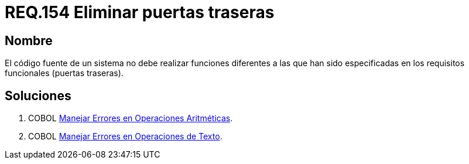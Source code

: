 :slug: rules/154/
:category: rules
:description: En el presente documento se detallan los requerimientos de seguridad relacionados al código fuente que compone a las aplicaciones de la compañía. En este requerimiento se establece la importancia de eliminar puertas traseras al revisar los requisitos funcionales establecidas en el código fuente.
:keywords: Requerimiento, Seguridad, Código Fuente, Requisitos Funcionales, Diferentes, Puertas Traseras.
:rules: yes

= REQ.154 Eliminar puertas traseras

== Nombre 

El código fuente de un sistema no debe realizar funciones 
diferentes a las que han sido especificadas 
en los requisitos funcionales (puertas traseras).

== Soluciones

. +COBOL+ link:../../defends/cobol/error-operacion-aritmetica/[Manejar Errores en Operaciones Aritméticas].
. +COBOL+ link:../../defends/cobol/error-operacion-texto/[Manejar Errores en Operaciones de Texto].